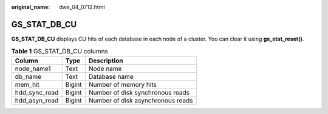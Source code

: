 :original_name: dws_04_0712.html

.. _dws_04_0712:

GS_STAT_DB_CU
=============

**GS_STAT_DB_CU** displays CU hits of each database in each node of a cluster. You can clear it using **gs_stat_reset()**.

.. table:: **Table 1** GS_STAT_DB_CU columns

   ============= ====== =================================
   Column        Type   Description
   ============= ====== =================================
   node_name1    Text   Node name
   db_name       Text   Database name
   mem_hit       Bigint Number of memory hits
   hdd_sync_read Bigint Number of disk synchronous reads
   hdd_asyn_read Bigint Number of disk asynchronous reads
   ============= ====== =================================
